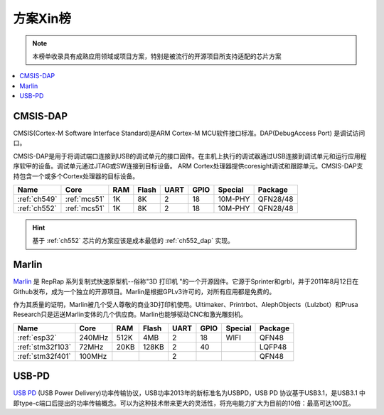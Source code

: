 
.. _hop:

方案Xin榜
=============
.. note::
    本榜单收录具有成熟应用领域或项目方案，特别是被流行的开源项目所支持适配的芯片方案

.. contents::
    :local:

.. _cmsis_dap:

CMSIS-DAP
-------------

CMSIS(Cortex-M Software Interface Standard)是ARM Cortex-M MCU软件接口标准。DAP(DebugAccess Port) 是调试访问口。

CMSIS-DAP是用于将调试端口连接到USB的调试单元的接口固件。在主机上执行的调试器通过USB连接到调试单元和运行应用程序软甲的设备。调试单元通过JTAG或SW连接到目标设备。
ARM Cortex处理器提供coresight调试和跟踪单元。CMSIS-DAP支持包含一个或多个Cortex处理器的目标设备。

.. list-table::
    :header-rows:  1

    * - Name
      - Core
      - RAM
      - Flash
      - UART
      - GPIO
      - Special
      - Package
    * - :ref:`ch549`
      - :ref:`mcs51`
      - 1K
      - 8K
      - 2
      - 18
      - 10M-PHY
      - QFN28/48
    * - :ref:`ch552`
      - :ref:`mcs51`
      - 1K
      - 8K
      - 2
      - 18
      - 10M-PHY
      - QFN28/48


.. hint::
    基于 :ref:`ch552` 芯片的方案应该是成本最低的 :ref:`ch552_dap` 实现。

.. _marlin_3d:

Marlin
-------------

`Marlin <https://github.com/MarlinFirmware/Marlin>`_ 是 RepRap 系列复制式快速原型机--俗称"3D 打印机 "的一个开源固件。它源于Sprinter和grbl，并于2011年8月12日在Github发布，成为一个独立的开源项目。Marlin是根据GPLv3许可的，对所有应用都是免费的。

作为其质量的证明，Marlin被几个受人尊敬的商业3D打印机使用。Ultimaker、Printrbot、AlephObjects（Lulzbot）和Prusa Research只是运送Marlin变体的几个供应商。Marlin也能够驱动CNC和激光雕刻机。

.. list-table::
    :header-rows:  1

    * - Name
      - Core
      - RAM
      - Flash
      - UART
      - GPIO
      - Special
      - Package
    * - :ref:`esp32`
      - 240MHz
      - 512K
      - 4MB
      - 2
      - 18
      - WIFI
      - QFN48
    * - :ref:`stm32f103`
      - 72MHz
      - 20KB
      - 128KB
      - 2
      - 40
      -
      - LQFP48
    * - :ref:`stm32f401`
      - 100MHz
      -
      -
      - 2
      -
      -
      - QFN48


.. _usb_pd:

USB-PD
-------------

`USB PD <https://github.com/Qful/PD>`_ (USB Power Delivery)功率传输协议，USB功率2013年的新标准名为USBPD，USB PD 协议基于USB3.1，是USB3.1 中即type-c端口后提出的功率传输概念。可以为这种技术带来更大的灵活性，将充电能力扩大为目前的10倍：最高可达100瓦。
